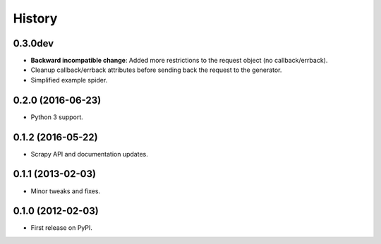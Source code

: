 =======
History
=======

0.3.0dev
--------------------

* **Backward incompatible change**: Added more restrictions to the request
  object (no callback/errback).
* Cleanup callback/errback attributes before sending back the request to the
  generator.
* Simplified example spider.

0.2.0 (2016-06-23)
------------------

* Python 3 support.


0.1.2 (2016-05-22)
------------------

* Scrapy API and documentation updates.

0.1.1 (2013-02-03)
------------------

* Minor tweaks and fixes.

0.1.0 (2012-02-03)
------------------

* First release on PyPI.
